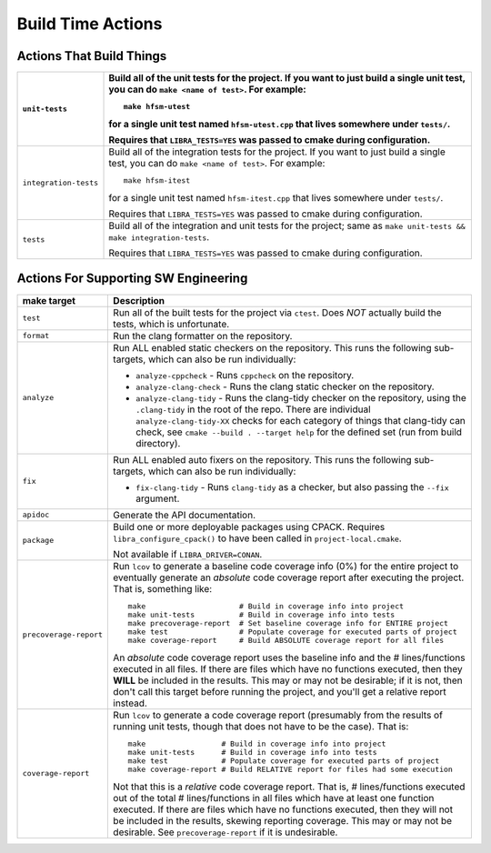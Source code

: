 .. _usage/capabilities/build-time:

==================
Build Time Actions
==================

.. _usage/capabilities/build-time/build:

Actions That Build Things
=========================

.. list-table::
   :widths: 5,95
   :header-rows: 1

   * - ``unit-tests``

     - Build all of the unit tests for the project. If you want to just build a
       single unit test, you can do ``make <name of test>``. For example::

         make hfsm-utest

       for a single unit test named ``hfsm-utest.cpp`` that lives somewhere
       under ``tests/``.

       Requires that ``LIBRA_TESTS=YES`` was passed to cmake during
       configuration.

   * - ``integration-tests``

     - Build all of the integration tests for the project. If you want to just
       build a single test, you can do ``make <name of test>``. For example::

         make hfsm-itest

       for a single unit test named ``hfsm-itest.cpp`` that lives somewhere
       under ``tests/``.

       Requires that ``LIBRA_TESTS=YES`` was passed to cmake during
       configuration.

   * - ``tests``

     - Build all of the integration and unit tests for the project; same as
       ``make unit-tests && make integration-tests``.

       Requires that ``LIBRA_TESTS=YES`` was passed to cmake during
       configuration.

.. _usage/capabilities/build-time/sw-eng:

Actions For Supporting SW Engineering
=====================================

.. list-table::
   :widths: 5,95
   :header-rows: 1

   * - make target

     - Description

   * - ``test``

     - Run all of the built tests for the project via ``ctest``. Does *NOT*
       actually build the tests, which is unfortunate.

   * - ``format``

     - Run the clang formatter on the repository.

   * - ``analyze``

     - Run ALL enabled static checkers on the repository. This runs the
       following sub-targets, which can also be run individually:

       - ``analyze-cppcheck`` - Runs ``cppcheck`` on the repository.

       - ``analyze-clang-check`` - Runs the clang static checker on the
         repository.

       - ``analyze-clang-tidy`` - Runs the clang-tidy checker on the repository,
         using the ``.clang-tidy`` in the root of the repo. There are individual
         ``analyze-clang-tidy-XX`` checks for each category of things that
         clang-tidy can check, see ``cmake --build . --target help`` for the
         defined set (run from build directory).


       .. versionchanged:: 0.8.5

          This family of targets used to be called ``check/check-XX``; renamed
          to more accurately reflect in-depth code analysis, as distinct from
          code checking, which is less intense.

   * - ``fix``

     - Run ALL enabled auto fixers on the repository. This runs the following
       sub-targets, which can also be run individually:

       - ``fix-clang-tidy`` - Runs ``clang-tidy`` as a checker, but also passing
         the ``--fix`` argument.


   * - ``apidoc``

     - Generate the API documentation.

   * - ``package``

     - Build one or more deployable packages using CPACK. Requires
       ``libra_configure_cpack()`` to have been called in
       ``project-local.cmake``.

       Not available if ``LIBRA_DRIVER=CONAN``.

   * - ``precoverage-report``

     - Run ``lcov`` to generate a baseline code coverage info (0%) for the
       entire project to eventually generate an *absolute* code coverage report
       after executing the project. That is, something like::

         make                     # Build in coverage info into project
         make unit-tests          # Build in coverage info into tests
         make precoverage-report  # Set baseline coverage info for ENTIRE project
         make test                # Populate coverage for executed parts of project
         make coverage-report     # Build ABSOLUTE coverage report for all files

       An *absolute* code coverage report uses the baseline info and the #
       lines/functions executed in all files. If there are files which have no
       functions executed, then they **WILL** be included in the results. This
       may or may not be desirable; if it is not, then don't call this target
       before running the project, and you'll get a relative report instead.

   * - ``coverage-report``

     - Run ``lcov`` to generate a code coverage report (presumably from the
       results of running unit tests, though that does not have to be the
       case). That is::

         make                 # Build in coverage info into project
         make unit-tests      # Build in coverage info into tests
         make test            # Populate coverage for executed parts of project
         make coverage-report # Build RELATIVE report for files had some execution


       Not that this is a *relative* code coverage report. That is, #
       lines/functions executed out of the total # lines/functions in all files
       which have at least one function executed. If there are files which have
       no functions executed, then they will not be included in the results,
       skewing reporting coverage. This may or may not be desirable. See
       ``precoverage-report`` if it is undesirable.
